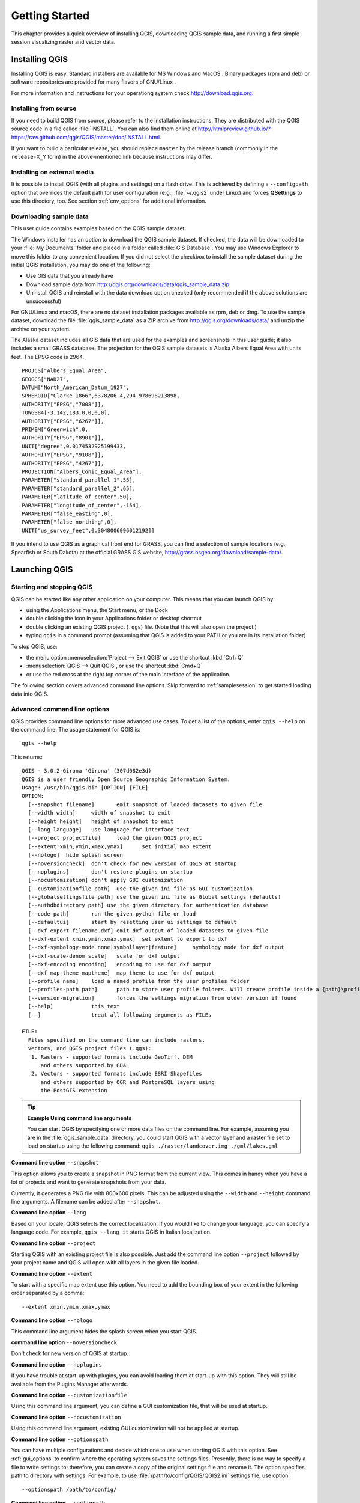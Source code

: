 .. only:: html

   |updatedisclaimer|

.. Purpose: This chapter aims to describe how the user starts to use QGIS. It
.. should be kept short with only few steps to get QGIS working with two layers.

.. _`label.getstarted`:

***************
Getting Started
***************

.. only:: html

   .. contents::
      :local:

This chapter provides a quick overview of installing QGIS, downloading QGIS sample data, 
and running a first simple session visualizing raster and vector data.

.. index:: Installation
.. _`label_installation`:

Installing QGIS
===============

Installing QGIS is easy. Standard installers are available
for MS Windows |win| and MacOS |osx|. Binary packages (rpm and deb) or 
software repositories are provided for many flavors of GNU/Linux |nix|.

For more information and instructions for your operationg system check 
http://download.qgis.org.

Installing from source
----------------------

If you need to build QGIS from source, please refer to the installation
instructions. They are distributed with the QGIS source code in a file
called :file:`INSTALL`. You can also find them online at
http://htmlpreview.github.io/?https://raw.github.com/qgis/QGIS/master/doc/INSTALL.html.

If you want to build a particular release, you should replace ``master`` by the
release branch (commonly in the ``release-X_Y`` form) in the above-mentioned
link because instructions may differ.

Installing on external media
----------------------------

It is possible to install QGIS (with all plugins and settings) on a flash drive.
This is achieved by defining a ``--configpath`` option that overrides the default
path for user configuration (e.g., :file:`~/.qgis2` under Linux) and forces
**QSettings** to use this directory, too. 
See section :ref:`env_options` for additional information.


.. index:: Data sample
.. _label_sampledata:

Downloading sample data
-----------------------

This user guide contains examples based on the QGIS sample dataset.

|win| The Windows installer has an option to download the QGIS sample dataset.
If checked, the data will be downloaded to your :file:`My Documents` folder and
placed in a folder called :file:`GIS Database`. You may use Windows Explorer to
move this folder to any convenient location. If you did not select the checkbox
to install the sample dataset during the initial QGIS installation,
you may do one of the following:

* Use GIS data that you already have
* Download sample data from
  http://qgis.org/downloads/data/qgis_sample_data.zip
* Uninstall QGIS and reinstall with the data download option checked (only recommended if
  the above solutions are unsuccessful)

|nix| |osx| For GNU/Linux and macOS, there are no dataset installation
packages available as rpm, deb or dmg. To use the sample dataset, download the
file :file:`qgis_sample_data` as a ZIP archive from
http://qgis.org/downloads/data/ and unzip the archive
on your system.

The Alaska dataset includes all GIS data that are used for the examples and
screenshots in this user guide; it also includes a small GRASS database.
The projection for the QGIS sample datasets is Alaska Albers Equal Area with
units feet. The EPSG code is 2964.

::

  PROJCS["Albers Equal Area",
  GEOGCS["NAD27",
  DATUM["North_American_Datum_1927",
  SPHEROID["Clarke 1866",6378206.4,294.978698213898,
  AUTHORITY["EPSG","7008"]],
  TOWGS84[-3,142,183,0,0,0,0],
  AUTHORITY["EPSG","6267"]],
  PRIMEM["Greenwich",0,
  AUTHORITY["EPSG","8901"]],
  UNIT["degree",0.0174532925199433,
  AUTHORITY["EPSG","9108"]],
  AUTHORITY["EPSG","4267"]],
  PROJECTION["Albers_Conic_Equal_Area"],
  PARAMETER["standard_parallel_1",55],
  PARAMETER["standard_parallel_2",65],
  PARAMETER["latitude_of_center",50],
  PARAMETER["longitude_of_center",-154],
  PARAMETER["false_easting",0],
  PARAMETER["false_northing",0],
  UNIT["us_survey_feet",0.3048006096012192]]

If you intend to use QGIS as a graphical front end for GRASS, you can find a
selection of sample locations (e.g., Spearfish or South Dakota) at the
official GRASS GIS website, http://grass.osgeo.org/download/sample-data/.

.. index:: Start QGIS, Stop QGIS

Launching QGIS
==============

.. _`label_startingqgis`:

Starting and stopping QGIS
--------------------------

QGIS can be started like any other application on your computer. 
This means that you can launch QGIS by:

* using |nix| the Applications menu, |win| the Start menu, or |osx| the Dock
* double clicking the icon in your Applications folder or desktop shortcut
* double clicking an existing QGIS project (``.qgs``) file. (Note that this will
  also open the project.)
* typing ``qgis`` in a command prompt (assuming that QGIS is added to your PATH
  or you are in its installation folder)

To stop QGIS, use:

* |nix| |win| the menu option :menuselection:`Project --> Exit QGIS` or use the shortcut
  :kbd:`Ctrl+Q`
* |osx| :menuselection:`QGIS --> Quit QGIS`, or use the shortcut :kbd:`Cmd+Q`
* or use the red cross at the right top corner of the main interface of the application.

The following section covers advanced command line options. 
Skip forward to :ref:`samplesession` to get started loading data into QGIS. 

.. index:: Command line options
.. _`label_commandline`:

Advanced command line options
-----------------------------

QGIS provides command line options for more advanced use cases. To
get a list of the options, enter ``qgis --help`` on the command line. The usage
statement for QGIS is::

  qgis --help

This returns::

  QGIS - 3.0.2-Girona 'Girona' (307d082e3d)
  QGIS is a user friendly Open Source Geographic Information System.
  Usage: /usr/bin/qgis.bin [OPTION] [FILE]
  OPTION:
    [--snapshot filename]	emit snapshot of loaded datasets to given file
    [--width width]	width of snapshot to emit
    [--height height]	height of snapshot to emit
    [--lang language]	use language for interface text
    [--project projectfile]	load the given QGIS project
    [--extent xmin,ymin,xmax,ymax]	set initial map extent
    [--nologo]	hide splash screen
    [--noversioncheck]	don't check for new version of QGIS at startup
    [--noplugins]	don't restore plugins on startup
    [--nocustomization]	don't apply GUI customization
    [--customizationfile path]	use the given ini file as GUI customization
    [--globalsettingsfile path]	use the given ini file as Global settings (defaults)
    [--authdbdirectory path] use the given directory for authentication database
    [--code path]	run the given python file on load
    [--defaultui]	start by resetting user ui settings to default
    [--dxf-export filename.dxf]	emit dxf output of loaded datasets to given file
    [--dxf-extent xmin,ymin,xmax,ymax]	set extent to export to dxf
    [--dxf-symbology-mode none|symbollayer|feature]	symbology mode for dxf output
    [--dxf-scale-denom scale]	scale for dxf output
    [--dxf-encoding encoding]	encoding to use for dxf output
    [--dxf-map-theme maptheme]	map theme to use for dxf output
    [--profile name]	load a named profile from the user profiles folder
    [--profiles-path path]	path to store user profile folders. Will create profile inside a {path}\profiles folder
    [--version-migration]	forces the settings migration from older version if found
    [--help]		this text
    [--]		treat all following arguments as FILEs

  FILE:
    Files specified on the command line can include rasters,
    vectors, and QGIS project files (.qgs):
     1. Rasters - supported formats include GeoTiff, DEM
        and others supported by GDAL
     2. Vectors - supported formats include ESRI Shapefiles
        and others supported by OGR and PostgreSQL layers using
        the PostGIS extension

.. tip::
        **Example Using command line arguments**

        You can start QGIS by specifying one or more data files on the command
        line. For example, assuming you are in the :file:`qgis_sample_data`
        directory, you could start QGIS with a vector layer and a raster file
        set to load on startup using the following command:
        ``qgis ./raster/landcover.img ./gml/lakes.gml``

**Command line option** ``--snapshot``

This option allows you to create a snapshot in PNG format from the current view.
This comes in handy when you have a lot of projects and want to generate
snapshots from your data.

Currently, it generates a PNG file with 800x600 pixels. This can be adjusted
using the ``--width`` and ``--height`` command line arguments. A filename can
be added after ``--snapshot``.

**Command line option** ``--lang``

Based on your locale, QGIS selects the correct localization. If you would like
to change your language, you can specify a language code. For example,
``qgis --lang it`` starts QGIS in Italian localization.

**Command line option** ``--project``

Starting QGIS with an existing project file is also possible. Just add the
command line option ``--project`` followed by your project name and QGIS will
open with all layers in the given file loaded.

**Command line option** ``--extent``

To start with a specific map extent use this option. You need to add the
bounding box of your extent in the following order separated by a comma:

::

    --extent xmin,ymin,xmax,ymax

**Command line option** ``--nologo``

This command line argument hides the splash screen when you start QGIS.

**command line option** ``--noversioncheck``

Don't check for new version of QGIS at startup.

**Command line option** ``--noplugins``

If you have trouble at start-up with plugins, you can avoid loading them at
start-up with this option. They will still be available from the Plugins Manager afterwards.

.. _custom_commandline:

**Command line option** ``--customizationfile``

Using this command line argument, you can define a GUI customization file, that will
be used at startup.

**Command line option** ``--nocustomization``

Using this command line argument, existing GUI customization will not be applied
at startup.

**Command line option** ``--optionspath``

You can have multiple configurations and decide which one to use when starting
QGIS with this option. See :ref:`gui_options` to confirm where the
operating system saves the settings files. Presently, there is no way to specify
a file to write settings to; therefore, you can create a copy of
the original settings file and rename it. The option specifies path to directory
with settings. For example, to use :file:`/path/to/config/QGIS/QGIS2.ini` settings file,
use option:

::

    --optionspath /path/to/config/

**Command line option** ``--configpath``

This option is similar to the one above, but furthermore overrides the default
path for user configuration (:file:`~/.qgis2`) and forces **QSettings** to use
this directory, too. This allows users to, for instance, carry a QGIS installation on a
flash drive together with all plugins and settings.

**Command line option** ``--authdbdirectory``

Again, this option is similar to the one above but define the path to the
directory where the authentication database will be stored.

**Command line option** ``--code``

This option can be used to run a given python file directly after QGIS has started.

For example, when you have a python file named :file:`load_alaska.py` with following content:

::

  from qgis.utils import iface
  raster_file = "/home/gisadmin/Documents/qgis_sample_data/raster/landcover.img"
  layer_name = "Alaska"
  iface.addRasterLayer(raster_file, layer_name)

Assuming you are in the directory where the file :file:`load_alaska.py` is located, you
can start QGIS, load the raster file :file:`landcover.img` and give the layer the name
'Alaska' using the following command:
``qgis --code load_alaska.py``


**Command line options** ``--dxf-*``

These options can be used to export QGIS project into a DXF file. Several
options are available:

* *--dxf-export*: the DXF filename into which to export the layers;
* *--dxf-extent*: the extent of the final DXF file;
* *--dxf-symbology-mode*: several values can be used here: none (no symbology),
  symbollayer (Symbol layer symbology), feature (feature symbology);
* *--dxf-scale-denom*: the scale denominator of the symbology;
* *--dxf-encoding*: the file encoding;
* *--dxf-map-theme*: choose a :ref:`map theme <map_theme>` from the layer tree
  configuration.

.. _samplesession:

Sample Session: Loading raster and vector layers
================================================

Now that you have QGIS installed and a sample dataset available, we will demonstrate 
a first sample session. In this example, we will visualize a raster and a vector layer. 
We will use:

* the :file:`landcover` raster layer i.e., :file:`qgis_sample_data/raster/landcover.img`
* and the :file:`lakes` vector layer i.e., :file:`qgis_sample_data/gml/lakes.gml`.


#. Start QGIS as seen in :ref:`label_startingqgis`.
#. To load the landcover data, click on the |dataSourceManager| :sup:`Open Data Source Manager` icon.
#. The Data Source Manager should open in Browser mode.
#. Browse to the folder :file:`qgis_sample_data/raster/`, select
   the ERDAS IMG file :file:`landcover.img` and double-click to open it. 
   (The landcover layer is added in the background while the Data Source Manager window remains open.)
#. To load the lakes data, browse to the folder :file:`qgis_sample_data/gml/`, 
   and double-click on the file :file:`lakes.gml` to open it.
   The :guilabel:`Coordinate Reference System Selector` dialog opens with
   :guilabel:`NAD27 / Alaska Alberts` selected, click **[OK]**.
#. Close the Data Source Manager window.
#. Zoom to your favourite area with some lakes.
#. Double click the :file:`lakes` layer in the map legend to open the
   :guilabel:`Properties` dialog.
#. Click on the :guilabel:`Symbology` tab and select a blue as fill color.
#. Click on the :guilabel:`Labels` tab and select :guilabel:`Show labels for
   this layer` in the drop-down menu to enable labeling. Then from the
   :guilabel:`Label with` list, choose the ``NAMES`` field as the field containing labels.
#. To improve readability of labels, you can add a white buffer around them
   by clicking :guilabel:`Buffer` in the list on the left, checking |checkbox|
   :guilabel:`Draw text buffer` and choosing 3 as buffer size.
#. Click **[Apply]**. Check if the result looks good, and finally click **[OK]**.

You can see how easy it is to visualize raster and vector layers in QGIS. Let's
move on to learn more about the available functionality, features and settings, 
and how to use them.

.. index:: Projects
.. _sec_projects:

Introducing QGIS projects
=========================

The state of your QGIS session is called a project. QGIS works on one
project at a time. Any settings can be project-specific or an application-wide
default for new projects (see section :ref:`gui_options`). QGIS can save the
state of your workspace into a project file using the menu options
:menuselection:`Project -->` |fileSave| :menuselection:`Save`
or :menuselection:`Project -->` |fileSaveAs| :menuselection:`Save As...`.

.. note::
  
  If the project you loaded has been modified in the meantime, by default, QGIS
  will ask you if you want to overwrite the changes. This behavior is controlled
  by the |checkbox| :guilabel:`Prompt to save project and data source changes when
  required` setting under :menuselection:`Settings --> Options --> General` menu.

You can load existing projects into QGIS using :menuselection:`Project -->`
|fileOpen| :menuselection:`Open...`,
:menuselection:`Project --> New from template` or
:menuselection:`Project --> Open Recent -->`.

At startup, a list of recently opened project including screenshots, names and file paths 
(for up to ten projects) is displayed. This is a handy quick way to access recently used projects.
Double-click an entry in this list to open the corresponding project.
If you instead want to create a new project, just add any layer and the list disappears, giving
way to the map canvas.

If you want to clear your session and start fresh, go to
:menuselection:`Project -->` |fileNew| :menuselection:`New`.
This will prompt you to save the existing project if
changes have been made since it was opened or last saved.

The information saved in a project file includes:

* Layers added
* Which layers can be queried
* Layer properties, including symbolization and styles
* Projection for the map view
* Last viewed extent
* Print layouts
* Print layout elements with settings
* Print layout atlas settings
* Digitizing settings
* Table Relations
* Project Macros
* Project default styles
* Plugins settings
* QGIS Server settings from the OWS settings tab in the Project properties
* Queries stored in the DB Manager

The project file is saved in XML format. This means that it is possible to edit the file
outside of QGIS if you know what you are doing. The file format has been updated several
times compared with earlier QGIS versions. Project files from older QGIS versions
may not work properly any more. 

.. note::

  By default, QGIS will warn you of version differences. 
  This behavior is controlled in :menuselection:`Settings --> Options`. On the 
  :guilabel:`General` tab, you should tick |checkbox| 
  :guilabel:`Warn when opening a project file saved with an older version of QGIS`.

Whenever you save a project in QGIS a backup of the project file is created with the
extension ``.qgs~`` and stored in the same directory as the project file.

The default extension for QGIS projects is ``.qgs`` but a project may be
zipped in a ``.qgz`` file too. Actually, the ``.qgs`` file is just embedded
in an archive, so you still have the possibility to unzip it in order to
manually edit XML information in a text editor. These ``.qgz`` files can also
be opened like default ``.qgs`` files. To zip a project, the corresponding
extension has just to be selected in
:menuselection:`Project -->` |fileSaveAs| :menuselection:`Save As...`. Once
zipped, a :menuselection:`Project -->` |fileSave| :menuselection:`Save` action
automatically zip your current project.

.. note::

  A zipped project may be particularly useful with the
  :ref:`vector_auxiliary_storage` mechanism in order to embed the underlying
  database.
  
Projects can also be saved/loaded to/from a PostgreSQL database using the
following Project menu items:

* :menuselection:`Project --> Open from`
* :menuselection:`Project --> Save to`

Both menu items have a sub-menu with list of extra project storage implementations 
(currently just PostgreSQL). Clicking the action will open a dialog to pick
a PostgreSQL connection name, schema name and project.

Projects stored in PostgreSQL can be also loaded from the QGIS browser panel 
(the entries are located within the schema they are stored in), either by 
double-clicking them or by dragging them to the map canvas.

.. _`sec_output`:

Generating output
=================

.. index:: Print layout, Quick print, World file
   single: Output; Save as image

There are several ways to generate output from your QGIS session. We have
already discussed saving as a project file in :ref:`sec_projects`.
Other ways to produce output files are:

* Creating images: :menuselection:`Project --> Import/Export -->` |saveMapAsImage|
  :menuselection:`Export Map
  to Image...` opens a file dialog where you select the name, path and type of
  image (PNG, JPG and many other formats). This will also create a world file 
  (with extension ``PNGW`` or ``JPGW``) that is saved in the same folder as your
  image. This world file is used to georeference the image.
* Exporting to DXF files: :menuselection:`Project --> Import/Export --> Export
  Project to DXF...` opens
  a dialog where you can define the 'Symbology mode', the 'Symbology scale' and
  vector layers you want to export to DXF. Through the 'Symbology mode' symbols
  from the original QGIS Symbology can be exported with high fidelity
  (see section :ref:`create_dxf_files`).
* Designing print maps: :menuselection:`Project -->` |newLayout|
  :menuselection:`New Print Layout...` opens a dialog where you can layout and
  print the current map canvas (see section :ref:`label_printlayout`).


.. Substitutions definitions - AVOID EDITING PAST THIS LINE
   This will be automatically updated by the find_set_subst.py script.
   If you need to create a new substitution manually,
   please add it also to the substitutions.txt file in the
   source folder.

.. |checkbox| image:: /static/common/checkbox.png
   :width: 1.3em
.. |dataSourceManager| image:: /static/common/mActionDataSourceManager.png
   :width: 1.5em
.. |fileNew| image:: /static/common/mActionFileNew.png
   :width: 1.5em
.. |fileOpen| image:: /static/common/mActionFileOpen.png
   :width: 1.5em
.. |fileSave| image:: /static/common/mActionFileSave.png
   :width: 1.5em
.. |fileSaveAs| image:: /static/common/mActionFileSaveAs.png
   :width: 1.5em
.. |newLayout| image:: /static/common/mActionNewLayout.png
   :width: 1.5em
.. |nix| image:: /static/common/nix.png
   :width: 1em
.. |osx| image:: /static/common/osx.png
   :width: 1em
.. |saveMapAsImage| image:: /static/common/mActionSaveMapAsImage.png
   :width: 1.5em
.. |updatedisclaimer| replace:: :disclaimer:`Docs in progress for 'QGIS testing'. Visit http://docs.qgis.org/2.18 for QGIS 2.18 docs and translations.`
.. |win| image:: /static/common/win.png
   :width: 1em
